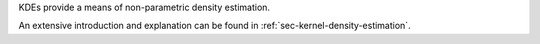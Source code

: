 KDEs provide a means of non-parametric density estimation.

An extensive introduction and explanation can be found in
:ref:`sec-kernel-density-estimation`.

.. autosummary::
    :toctree: _generated/kde_api

    zfit.pdf.KDE1DimExact
    zfit.pdf.KDE1DimGrid
    zfit.pdf.KDE1DimFFT
    zfit.pdf.KDE1DimISJ
    zfit.pdf.GaussianKDE1DimV1
